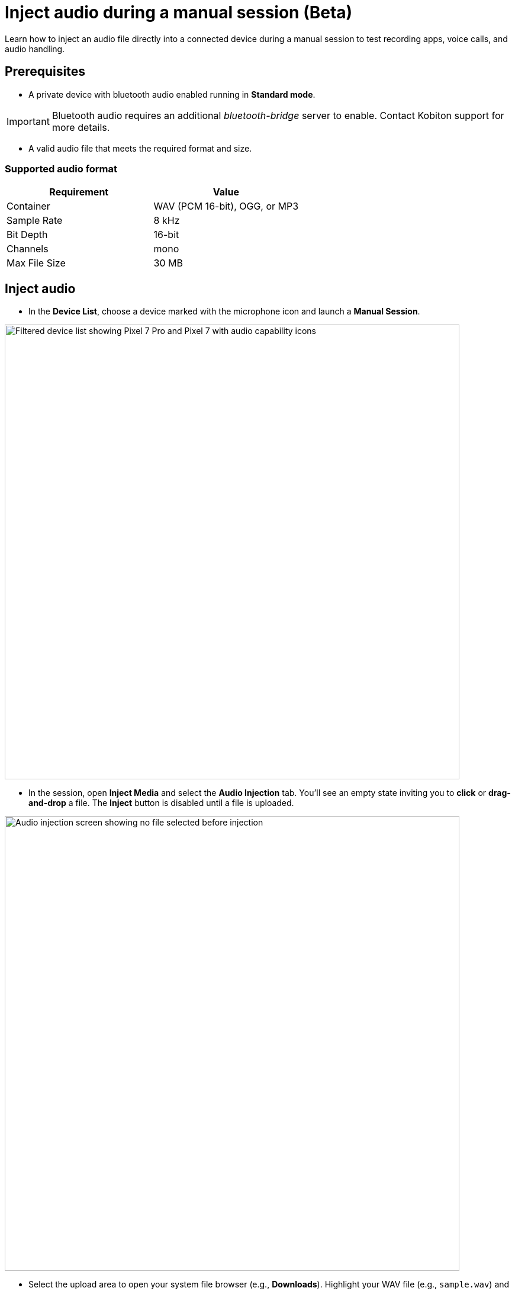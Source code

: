 = Inject audio during a manual session (Beta)
:navtitle: Inject audio (Beta)

Learn how to inject an audio file directly into a connected device during a manual session to test recording apps, voice calls, and audio handling.

== Prerequisites

* A private device with bluetooth audio enabled running in *Standard mode*.

[IMPORTANT]
Bluetooth audio requires an additional _bluetooth-bridge_ server to enable. Contact Kobiton support for more details.

* A valid audio file that meets the required format and size.

=== Supported audio format

|===
| Requirement | Value

| Container | WAV (PCM 16-bit), OGG, or MP3
| Sample Rate | 8 kHz
| Bit Depth | 16-bit
| Channels | mono
| Max File Size | 30 MB
|===

== Inject audio

* In the *Device List*, choose a device marked with the microphone icon and launch a *Manual Session*.

image:bluetooth-audio-devices.png[width=768px,alt="Filtered device list showing Pixel 7 Pro and Pixel 7 with audio capability icons"]

* In the session, open *Inject Media* and select the *Audio Injection* tab. You’ll see an empty state inviting you to *click* or *drag-and-drop* a file. The *Inject* button is disabled until a file is uploaded.

image:bluetooth-audio-injection-empty.png[width=768px,alt="Audio injection screen showing no file selected before injection"]

* Select the upload area to open your system file browser (e.g., *Downloads*). Highlight your WAV file (e.g., `sample.wav`) and select *Open*.

image:bluetooth-audio-file-finder.png[width=768px,alt="Finder window highlighting a selected WAV file ready for injection"]

* Open the target application on the device (e.g., a voice recorder app or phone app) so it’s ready to capture the injected audio.

image:bluetooth-audio-injection-uploaded.png[width=768px,alt="Audio injection screen with sample.wav file ready and inject button active"]

* Choose *Inject*. The panel shows the status *Injecting…* above the purple action bar. On the device screen, the waveform and recording timer confirm playback is occurring.

image:bluetooth-audio-injecting.png[width=768px,alt="Manual session screen showing the audio file sample.wav being injected into a Pixel 7 Pro"]

* When the injection finishes, the session shows a confirmation banner: `Audio file [file_name] has been injected successfully.`

== Reviewing session artifacts

After the session, open xref:session-explorer:manage-sessions.adoc[Session Overview,window=read-later]. Under *Audio tracks*, you can download:

* *Input audio*: the uploaded audio tracks.
* *Injected audio*: the audio tracks that were injected to the device.
* *Output audio*: the output audio tracks.

image:bluetooth-audio-session-overview.png[width=768px,alt="Session summary showing audio tracks injected and details about the device and session"]

== Tips & best practices

* *Filter devices with bluetooth audio enabled*
+
Filter only devices with bluetooth audio enabled by selecting *Audio* -> *Supported* in the search bar.

image:bluetooth-audio-device-filter.png[width=768px,alt="Device filter showing the Audio capability filter with Supported selected"]

* *Verify format before upload.*
+
Convert the audio file to *8 kHz, 16-bit, mono PCM WAV* and keep the file size under *30 MB*.
* *Stage the device app first.*
+
Open the recording or target app and get it ready *before* clicking *Inject*.

== Troubleshooting

[cols="1,2"]
|===
| Issue | Resolution

| *Inject button is disabled* | Ensure a file is uploaded and that it meets the required format (WAV, OGG, or MP3) and size (≤30 MB).
| *No inject button* | Make sure the device has bluetooth audio enabled. Contact Kobiton support for more details on enabling bluetooth audio.
| *No audio recorded in the app* a|
* Unmute the microphone.

* Make sure the target app is actively recording or listening when you click Inject.

* Verify device volume and any in-app input settings.
|===

